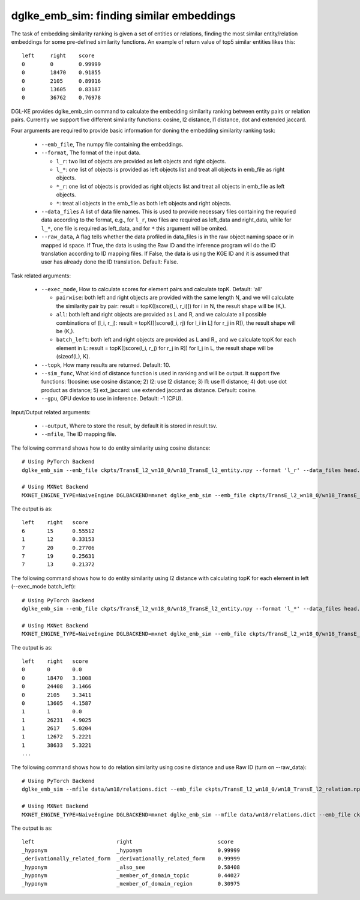 dglke_emb_sim: finding similar embeddings
-------------------------------------------
The task of embedding similarity ranking is given a set of entities or relations, finding the most similar entity/relation embeddings for some pre-defined similarity functions. An example of return value of top5 similar entities likes this::

    left     right    score
    0        0        0.99999
    0        18470    0.91855
    0        2105     0.89916
    0        13605    0.83187
    0        36762    0.76978

DGL-KE provides dglke_emb_sim command to calculate the embedding similarity ranking between entity pairs or relation pairs. Currently we support five different similarity functions: cosine, l2 distance, l1 distance, dot and extended jaccard.

Four arguments are required to provide basic information for doning the embedding similarity ranking task:

  * ``--emb_file``, The numpy file containing the embeddings.
  * ``--format``, The format of the input data.

    * ``l_r``: two list of objects are provided as left objects and right objects.
    * ``l_*``: one list of objects is provided as left objects list and treat all objects in emb\_file as right objects.
    * ``*_r``: one list of objects is provided as right objects list and treat all objects in emb\_file as left objects.
    * ``*``: treat all objects in the emb_file as both left objects and right objects.

  * ``--data_files`` A list of data file names. This is used to provide necessary files containing the requried data according to the format, e.g., for ``l_r``, two files are required as left_data and right_data, while for ``l_*``, one file is required as left_data, and for ``*`` this argument will be omited.
  * ``--raw_data``, A flag tells whether the data profiled in data_files is in the raw object naming space or in mapped id space. If True, the data is using the Raw ID and the inference program will do the ID translation according to ID mapping files. If False, the data is using the KGE ID and it is assumed that user has already done the ID translation. Default: False.

Task related arguments:

  * ``--exec_mode``, How to calculate scores for element pairs and calculate topK. Default: 'all'

    * ``pairwise``: both left and right objects are provided with the same length N, and we will calculate the similarity pair by pair: result = topK([score(l_i, r_i)]) for i in N, the result shape will be (K,).
    * ``all``: both left and right objects are provided as L and R, and we calculate all possible combinations of (l_i, r_j): result = topK([[score(l_i, rj) for l_i in L] for r_j in R]), the result shape will be (K,).
    * ``batch_left``: both left and right objects are provided as L and R,, and we calculate topK for each element in L: result = topK([score(l_i, r_j) for r_j in R]) for l_j in L, the result shape will be (sizeof(L), K).

  * ``--topk``, How many results are returned. Default: 10.
  * ``--sim_func``, What kind of distance function is used in ranking and will be output. It support five functions: 1)cosine: use cosine distance; 2) l2: use l2 distance; 3) l1: use l1 distance; 4) dot: use dot product as distance; 5) ext_jaccard: use extended jaccard as distance. Default: cosine.
  * ``--gpu``, GPU device to use in inference. Default: -1 (CPU).

Input/Output related arguments:

  * ``--output``, Where to store the result, by default it is stored in result.tsv.
  * ``--mfile``, The ID mapping file.

The following command shows how to do entity similarity using cosine distance::

    # Using PyTorch Backend
    dglke_emb_sim --emb_file ckpts/TransE_l2_wn18_0/wn18_TransE_l2_entity.npy --format 'l_r' --data_files head.list tail.list  --topK 5

    # Using MXNet Backend
    MXNET_ENGINE_TYPE=NaiveEngine DGLBACKEND=mxnet dglke_emb_sim --emb_file ckpts/TransE_l2_wn18_0/wn18_TransE_l2_entity.npy --format 'l_r' --data_files head.list tail.list --topK 5

The output is as::

    left    right   score
    6       15      0.55512
    1       12      0.33153
    7       20      0.27706
    7       19      0.25631
    7       13      0.21372

The following command shows how to do entity similarity using l2 distance with calculating topK for each element in left (--exec_mode batch_left)::

    # Using PyTorch Backend
    dglke_emb_sim --emb_file ckpts/TransE_l2_wn18_0/wn18_TransE_l2_entity.npy --format 'l_*' --data_files head.list --sim_func l2 --topK 5 --exec_mode 'batch_left'

    # Using MXNet Backend
    MXNET_ENGINE_TYPE=NaiveEngine DGLBACKEND=mxnet dglke_emb_sim --emb_file ckpts/TransE_l2_wn18_0/wn18_TransE_l2_entity.npy --format 'l_*' --data_files head.list --sim_func l2 --topK 5 --exec_mode 'batch_left'

The output is as::

    left    right   score
    0       0       0.0
    0       18470   3.1008
    0       24408   3.1466
    0       2105    3.3411
    0       13605   4.1587
    1       1       0.0
    1       26231   4.9025
    1       2617    5.0204
    1       12672   5.2221
    1       38633   5.3221
    ...

The following command shows how to do relation similarity using cosine distance and use Raw ID (turn on --raw_data)::

    # Using PyTorch Backend
    dglke_emb_sim --mfile data/wn18/relations.dict --emb_file ckpts/TransE_l2_wn18_0/wn18_TransE_l2_relation.npy  --format 'l_*' --data_files raw_rel.list --topK 5 --raw_data

    # Using MXNet Backend
    MXNET_ENGINE_TYPE=NaiveEngine DGLBACKEND=mxnet dglke_emb_sim --mfile data/wn18/relations.dict --emb_file ckpts/TransE_l2_wn18_0/wn18_TransE_l2_relation.npy  --format 'l_*' --data_files raw_rel.list --topK 5 --raw_data

The output is as::

    left                          right                           score
    _hyponym                      _hyponym                        0.99999
    _derivationally_related_form  _derivationally_related_form    0.99999
    _hyponym                      _also_see                       0.58408
    _hyponym                      _member_of_domain_topic         0.44027
    _hyponym                      _member_of_domain_region        0.30975
